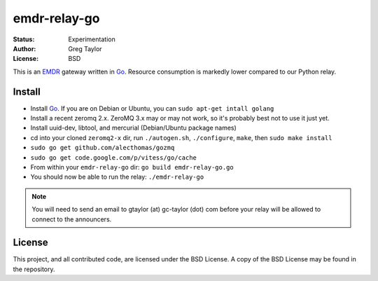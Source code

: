 emdr-relay-go
=============

:Status: Experimentation
:Author: Greg Taylor
:License: BSD

This is an EMDR_ gateway written in Go_. Resource consumption is markedly
lower compared to our Python relay. 

.. _Go: http://golang.org/
.. _EMDR: http://readthedocs.org/docs/eve-market-data-relay/

Install
-------

* Install Go_. If you are on Debian or Ubuntu, you can ``sudo apt-get intall golang``
* Install a recent zeromq 2.x. ZeroMQ 3.x may or may not work, so it's probably best not to use it just yet.
* Install uuid-dev, libtool, and mercurial (Debian/Ubuntu package names)
* cd into your cloned ``zeromq2-x`` dir, run ``./autogen.sh``, ``./configure``, ``make``, then ``sudo make install``
* ``sudo go get github.com/alecthomas/gozmq``
* ``sudo go get code.google.com/p/vitess/go/cache``
* From within your ``emdr-relay-go`` dir: ``go build emdr-relay-go.go``
* You should now be able to run the relay: ``./emdr-relay-go``

.. note:: You will need to send an email to gtaylor (at) gc-taylor (dot) 
	com before your relay will be allowed to connect to the announcers.

License
-------

This project, and all contributed code, are licensed under the BSD License.
A copy of the BSD License may be found in the repository.
